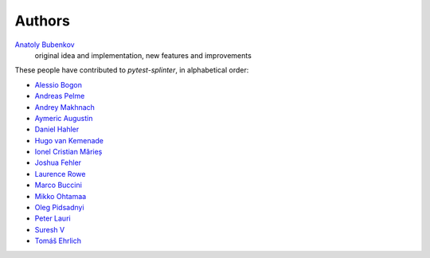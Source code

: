 Authors
=======

`Anatoly Bubenkov <bubenkoff@gmail.com>`_
    original idea and implementation, new features and improvements

These people have contributed to `pytest-splinter`, in alphabetical order:

* `Alessio Bogon <youtux@github.com>`_
* `Andreas Pelme <andreas@pelme.se>`_
* `Andrey Makhnach <andrey.makhnach@gmail.com>`_
* `Aymeric Augustin <https://myks.org/>`_
* `Daniel Hahler <github@thequod.de>`_
* `Hugo van Kemenade <https://github.com/hugovk/>`_
* `Ionel Cristian Mărieș <contact@ionelmc.ro>`_
* `Joshua Fehler <jsfehler@github.com>`_
* `Laurence Rowe <l@lrowe.co.uk>`_
* `Marco Buccini <markon@github.com>`_
* `Mikko Ohtamaa <mikko@opensourcehacker.com>`_
* `Oleg Pidsadnyi <oleg.pidsadnyi@gmail.com>`_
* `Peter Lauri <peterlauri@gmail.com>`_
* `Suresh V <sureshvv@github.com>`_
* `Tomáš Ehrlich <tomas.ehrlich@gmail.com>`_
